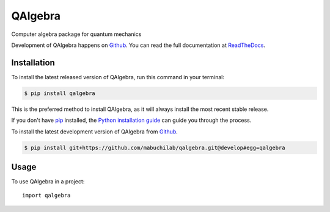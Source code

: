 ========
QAlgebra
========

.. image:: https://img.shields.io/badge/github-mabuchilab/qalgebra-blue.svg
   :alt: Source code on Github
   :target: https://github.com/mabuchilab/qalgebra
.. image:: https://img.shields.io/pypi/v/qalgebra.svg
   :alt: QAlgebra on the Python Package Index
   :target: https://pypi.python.org/pypi/qalgebra

.. image:: https://img.shields.io/travis/mabuchilab/qalgebra.svg
   :alt: Travis Continuous Integration
   :target: https://travis-ci.org/mabuchilab/qalgebra
.. image:: https://img.shields.io/badge/appveyor-no%20id-red.svg
   :alt: AppVeyor Continuous Integration
   :target: https://ci.appveyor.com/project/mabuchilab/qalgebra
.. image:: https://img.shields.io/coveralls/github/mabuchilab/qalgebra/develop.svg
   :alt: Coveralls
   :target: https://coveralls.io/github/mabuchilab/qalgebra?branch=develop
.. image:: https://readthedocs.org/projects/qalgebra/badge/?version=latest
   :alt: Documentation Status
   :target: https://qalgebra.readthedocs.io/en/latest/?badge=latest
.. image:: https://img.shields.io/badge/License-MIT-green.svg
   :alt: MIT License
   :target: https://opensource.org/licenses/MIT

Computer algebra package for quantum mechanics

Development of QAlgebra happens on `Github`_.
You can read the full documentation at `ReadTheDocs`_.


.. _ReadTheDocs: https://qalgebra.readthedocs.io/en/latest/


Installation
------------
To install the latest released version of QAlgebra, run this command in your terminal:

.. code-block:: console

    $ pip install qalgebra

This is the preferred method to install QAlgebra, as it will always install the most recent stable release.

If you don't have `pip`_ installed, the `Python installation guide`_ can guide
you through the process.

.. _pip: https://pip.pypa.io
.. _Python installation guide: http://docs.python-guide.org/en/latest/starting/installation/


To install the latest development version of QAlgebra from `Github`_.

.. code-block:: console

    $ pip install git+https://github.com/mabuchilab/qalgebra.git@develop#egg=qalgebra



.. _Github: https://github.com/mabuchilab/qalgebra

Usage
-----

To use QAlgebra in a project::

    import qalgebra
